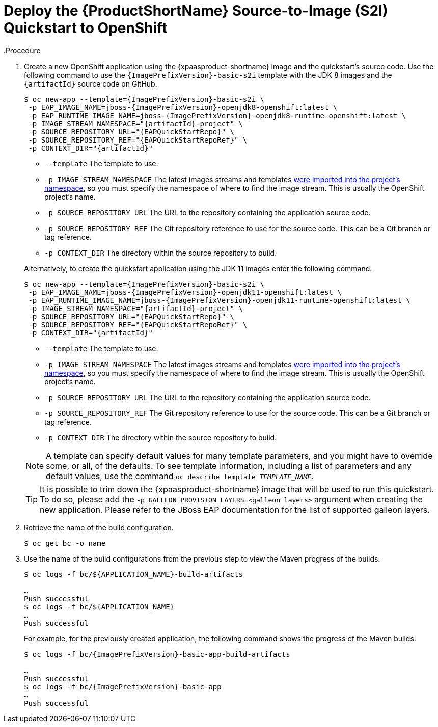 ifndef::xp-deploy-project-skip-header[]
[[deploy_eap_s2i]]
= Deploy the {ProductShortName} Source-to-Image (S2I) Quickstart to OpenShift
endif::[]
.Procedure

ifndef::rest-client-qs[]
. Create a new OpenShift application using the {xpaasproduct-shortname} image and the quickstart's source code. Use the following command to use the `{ImagePrefixVersion}-basic-s2i` template with the JDK 8 images and the `{artifactId}` source code on GitHub.
+
[options="nowrap",subs="+attributes"]
----
$ oc new-app --template={ImagePrefixVersion}-basic-s2i {backslash}
 -p EAP_IMAGE_NAME=jboss-{ImagePrefixVersion}-openjdk8-openshift:latest {backslash}
 -p EAP_RUNTIME_IMAGE_NAME=jboss-{ImagePrefixVersion}-openjdk8-runtime-openshift:latest {backslash}
 -p IMAGE_STREAM_NAMESPACE="{artifactId}-project" {backslash}
 -p SOURCE_REPOSITORY_URL="{EAPQuickStartRepo}" {backslash}
 -p SOURCE_REPOSITORY_REF="{EAPQuickStartRepoRef}" {backslash}
ifdef::uses-h2[]
 -p ENABLE_GENERATE_DEFAULT_DATASOURCE="true" {backslash}
endif::[]
ifdef::uses-jaeger[]
 -p CONTEXT_DIR="{artifactId}" {backslash}
 -e WILDFLY_TRACING_ENABLED="true" {backslash}
 -e JAEGER_SAMPLER_TYPE="const" {backslash}
 -e JAEGER_SAMPLER_PARAM="1" {backslash}
 -e JAEGER_AGENT_HOST="jaeger-agent" {backslash}
 -e JAEGER_AGENT_PORT="6831" {backslash}
 -e JAEGER_SERVICE_NAME="{artifactId}"
endif::[]
ifdef::reactive-messaging-amq-streams[]
 -e MP_MESSAGING_CONNECTOR_SMALLRYE_KAFKA_BOOTSTRAP_SERVERS=my-cluster-kafka-bootstrap:9092 {backslash}
 -p GALLEON_PROVISION_LAYERS=cloud-server,microprofile-reactive-messaging-kafka,h2-default-datasource {backslash}
endif::[]
ifdef::reactive-messaging-rhosak[]
 -e QS_USE_RHOSAK=1 {backslash}
 -e APPLICATION_NAME=mp-rm-qs {backslash}
endif::[]
ifndef::uses-jaeger[]
 -p CONTEXT_DIR="{artifactId}"
endif::[]
----
+
--
* `--template` The template to use.
* `-p IMAGE_STREAM_NAMESPACE` The latest images streams and templates xref:import_imagestreams_templates[were imported into the project's namespace], so you must specify the namespace of where to find the image stream. This is usually the OpenShift project's name.
* `-p SOURCE_REPOSITORY_URL` The URL to the repository containing the application source code.
* `-p SOURCE_REPOSITORY_REF` The Git repository reference to use for the source code. This can be a Git branch or tag reference.
ifdef::uses-h2[]
* `-p ENABLE_GENERATE_DEFAULT_DATASOURCE` Enables the default datasource, which is required by this quickstart.
endif::[]
ifdef::reactive-messaging-amq-streams[]
 * `-e MP_MESSAGING_CONNECTOR_SMALLRYE_KAFKA_BOOTSTRAP_SERVERS=my-cluster-kafka-bootstrap:9092` Sets the location of the AMQ Streams cluster. This environment variable resolves to the same as the MicroProfile Config property `mp.messaging.connector.smallrye-kafka.bootstrap.servers=localhost:9092` used in the quickstart source code. However, the environment variable takes precedence.
 * `-p GALLEON_PROVISION_LAYERS=cloud-server,microprofile-reactive-messaging-kafka,h2-default-datasource` adds Galleon layers needed for this quickstart to run. Behind the scenes they enable the server functionality to run MicroProfile Reactive Messaging applications backed by Kafka.
endif::[]
ifdef::reactive-messaging-rhosak[]
 * `-e QS_USE_RHOSAK=1` This tells the s2i build to include the files from the `extensions/` directory, which end up running the contained `initialize-server.cli` which adds entries to the `microprofile-config-smallrye` subsystem to leverage the ConfigMaps containing the RHOSAK data.
 * `-p APPLICATION_NAME=mp-rm-qs` - This names the application `mp-rm-qs` so it matches the earlier service binding we created.
endif::[]
* `-p CONTEXT_DIR` The directory within the source repository to build.
--
+
Alternatively, to create the quickstart application using the JDK 11 images enter the following command.
+
[options="nowrap",subs="+attributes"]
----
$ oc new-app --template={ImagePrefixVersion}-basic-s2i {backslash}
 -p EAP_IMAGE_NAME=jboss-{ImagePrefixVersion}-openjdk11-openshift:latest \
 -p EAP_RUNTIME_IMAGE_NAME=jboss-{ImagePrefixVersion}-openjdk11-runtime-openshift:latest \
 -p IMAGE_STREAM_NAMESPACE="{artifactId}-project" {backslash}
 -p SOURCE_REPOSITORY_URL="{EAPQuickStartRepo}" {backslash}
 -p SOURCE_REPOSITORY_REF="{EAPQuickStartRepoRef}" {backslash}
ifdef::uses-h2[]
 -p ENABLE_GENERATE_DEFAULT_DATASOURCE="true" {backslash}
endif::[]
ifdef::uses-jaeger[]
 -p CONTEXT_DIR="{artifactId}" {backslash}
 -e WILDFLY_TRACING_ENABLED="true" {backslash}
 -e JAEGER_SAMPLER_TYPE="const" {backslash}
 -e JAEGER_SAMPLER_PARAM="1" {backslash}
 -e JAEGER_AGENT_HOST="jaeger-agent" {backslash}
 -e JAEGER_AGENT_PORT="6831" {backslash}
 -e JAEGER_SERVICE_NAME="{artifactId}"
endif::[]
ifdef::reactive-messaging-amq-streams[]
 -e MP_MESSAGING_CONNECTOR_SMALLRYE_KAFKA_BOOTSTRAP_SERVERS=my-cluster-kafka-bootstrap:9092 {backslash}
 -p GALLEON_PROVISION_LAYERS=cloud-server,microprofile-reactive-messaging-kafka,h2-default-datasource {backslash}
endif::[]
ifdef::reactive-messaging-rhosak[]
 -e QS_USE_RHOSAK=1 {backslash}
 -e APPLICATION_NAME=mp-rm-qs {backslash}
endif::[]
ifndef::uses-jaeger[]
 -p CONTEXT_DIR="{artifactId}"
endif::[]
----
+
--
* `--template` The template to use.
* `-p IMAGE_STREAM_NAMESPACE` The latest images streams and templates xref:import_imagestreams_templates[were imported into the project's namespace], so you must specify the namespace of where to find the image stream. This is usually the OpenShift project's name.
* `-p SOURCE_REPOSITORY_URL` The URL to the repository containing the application source code.
* `-p SOURCE_REPOSITORY_REF` The Git repository reference to use for the source code. This can be a Git branch or tag reference.
ifdef::uses-h2[]
* `-p ENABLE_GENERATE_DEFAULT_DATASOURCE` Enables the default datasource, which is required by this quickstart.
endif::[]
ifdef::reactive-messaging-amq-streams[]
* `-e MP_MESSAGING_CONNECTOR_SMALLRYE_KAFKA_BOOTSTRAP_SERVERS=my-cluster-kafka-bootstrap:9092` Sets the location of the AMQ Streams cluster. This environment variable resolves to the same as the MicroProfile Config property `mp.messaging.connector.smallrye-kafka.bootstrap.servers=localhost:9092` used in the quickstart source code. However, the environment variable takes precedence.
* `-p GALLEON_PROVISION_LAYERS=cloud-server,microprofile-reactive-messaging-kafka,h2-default-datasource` adds Galleon layers needed for this quickstart to run. Behind the scenes they enable the server functionality to run MicroProfile Reactive Messaging applications backed by Kafka.
endif::[]
ifdef::reactive-messaging-rhosak[]
* `-e QS_USE_RHOSAK=1` This tells the s2i build to include the files from the `extensions/` directory, which end up running the contained `initialize-server.cli` which adds entries to the `microprofile-config-smallrye` subsystem to leverage the ConfigMaps containing the RHOSAK data.
* `-p APPLICATION_NAME=mp-rm-qs` - This names the application `mp-rm-qs` so it matches the earlier service binding we created.
endif::[]
* `-p CONTEXT_DIR` The directory within the source repository to build.
--
endif::rest-client-qs[]
ifdef::rest-client-qs[]
. Create new OpenShift applications using the {xpaasproduct-shortname} image and the quickstart's source code. Use the following command to use the `{ImagePrefixVersion}-basic-s2i` template with the JDK 8 images and the `{artifactId}` source code on GitHub.
+
*Country-server application:*
+
[options="nowrap",subs="+attributes"]
----
$ oc new-app --template={ImagePrefixVersion}-basic-s2i {backslash}
 -p EAP_IMAGE_NAME=jboss-{ImagePrefixVersion}-openjdk8-openshift:latest {backslash}
 -p EAP_RUNTIME_IMAGE_NAME=jboss-{ImagePrefixVersion}-openjdk8-runtime-openshift:latest {backslash}
 -p IMAGE_STREAM_NAMESPACE="{artifactId}-project" {backslash}
 -p SOURCE_REPOSITORY_URL="{EAPQuickStartRepo}" {backslash}
 -p SOURCE_REPOSITORY_REF="{EAPQuickStartRepoRef}" {backslash}
ifdef::uses-h2[]
 -p ENABLE_GENERATE_DEFAULT_DATASOURCE="true" {backslash}
endif::[]
 -p CONTEXT_DIR="{artifactId}" \
 -p ARTIFACT_DIR="country-server/target" \
 -p APPLICATION_NAME="country-server"
----
+
--
* `--template` The template to use.
* `-p IMAGE_STREAM_NAMESPACE` The latest images streams and templates xref:import_imagestreams_templates[were imported into the project's namespace], so you must specify the namespace of where to find the image stream. This is usually the OpenShift project's name.
* `-p SOURCE_REPOSITORY_URL` The URL to the repository containing the application source code.
* `-p SOURCE_REPOSITORY_REF` The Git repository reference to use for the source code. This can be a Git branch or tag reference.
ifdef::uses-h2[]
* `-p ENABLE_GENERATE_DEFAULT_DATASOURCE` Enables the default datasource, which is required by this quickstart.
endif::[]
* `-p CONTEXT_DIR` The directory within the source repository to build.
* `-P ARTIFACT_DIR` The directory from which to copy the artifact.
* `-p APPLICATION_NAME` The name of the application.
--
+
Alternatively, to create the *country-server* application using the JDK 11 images enter the following command.
+
[options="nowrap",subs="+attributes"]
----
$ oc new-app --template={ImagePrefixVersion}-basic-s2i {backslash}
 -p EAP_IMAGE_NAME=jboss-{ImagePrefixVersion}-openjdk11-openshift:latest \
 -p EAP_RUNTIME_IMAGE_NAME=jboss-{ImagePrefixVersion}-openjdk11-runtime-openshift:latest \
 -p IMAGE_STREAM_NAMESPACE="{artifactId}-project" {backslash}
 -p SOURCE_REPOSITORY_URL="{EAPQuickStartRepo}" {backslash}
 -p SOURCE_REPOSITORY_REF="{EAPQuickStartRepoRef}" {backslash}
ifdef::uses-h2[]
 -p ENABLE_GENERATE_DEFAULT_DATASOURCE="true" {backslash}
endif::[]
 -p CONTEXT_DIR="{artifactId}" \
 -p ARTIFACT_DIR="country-server/target" \
 -p APPLICATION_NAME="country-server"
----
+
--
* `--template` The template to use.
* `-p IMAGE_STREAM_NAMESPACE` The latest images streams and templates xref:import_imagestreams_templates[were imported into the project's namespace], so you must specify the namespace of where to find the image stream. This is usually the OpenShift project's name.
* `-p SOURCE_REPOSITORY_URL` The URL to the repository containing the application source code.
* `-p SOURCE_REPOSITORY_REF` The Git repository reference to use for the source code. This can be a Git branch or tag reference.
ifdef::uses-h2[]
* `-p ENABLE_GENERATE_DEFAULT_DATASOURCE` Enables the default datasource, which is required by this quickstart.
endif::[]
* `-p CONTEXT_DIR` The directory within the source repository to build.
* `-P ARTIFACT_DIR` The directory from which to copy the artifact.
* `-p APPLICATION_NAME` The name of the application.
--
+
*Country-client application:*
+
[options="nowrap",subs="+attributes"]
----
$ oc new-app --template={ImagePrefixVersion}-basic-s2i {backslash}
 -p EAP_IMAGE_NAME=jboss-{ImagePrefixVersion}-openjdk8-openshift:latest {backslash}
 -p EAP_RUNTIME_IMAGE_NAME=jboss-{ImagePrefixVersion}-openjdk8-runtime-openshift:latest {backslash}
 -p IMAGE_STREAM_NAMESPACE="{artifactId}-project" {backslash}
 -p SOURCE_REPOSITORY_URL="{EAPQuickStartRepo}" {backslash}
 -p SOURCE_REPOSITORY_REF="{EAPQuickStartRepoRef}" {backslash}
ifdef::uses-h2[]
 -p ENABLE_GENERATE_DEFAULT_DATASOURCE="true" {backslash}
endif::[]
 -p CONTEXT_DIR="microprofile-rest-client" \
 -p ARTIFACT_DIR="country-client/target" \
 -p APPLICATION_NAME="country-client" \
 -e JAVA_OPTS_APPEND="-Dorg.wildfly.quickstarts.microprofile.rest.client.CountriesServiceClient/mp-rest/url=http://country-server:8080"
----
+
--
* `--template` The template to use.
* `-p IMAGE_STREAM_NAMESPACE` The latest images streams and templates xref:import_imagestreams_templates[were imported into the project's namespace], so you must specify the namespace of where to find the image stream. This is usually the OpenShift project's name.
* `-p SOURCE_REPOSITORY_URL` The URL to the repository containing the application source code.
* `-p SOURCE_REPOSITORY_REF` The Git repository reference to use for the source code. This can be a Git branch or tag reference.
ifdef::uses-h2[]
* `-p ENABLE_GENERATE_DEFAULT_DATASOURCE` Enables the default datasource, which is required by this quickstart.
endif::[]
* `-p CONTEXT_DIR` The directory within the source repository to build.
* `-P ARTIFACT_DIR` The directory from which to copy the artifact.
* `-p APPLICATION_NAME` The name of the application.
--
+
Alternatively, to create the *country-client* application using the JDK 11 images enter the following command.
+
[options="nowrap",subs="+attributes"]
----
$ oc new-app --template={ImagePrefixVersion}-basic-s2i {backslash}
 -p EAP_IMAGE_NAME=jboss-{ImagePrefixVersion}-openjdk11-openshift:latest \
 -p EAP_RUNTIME_IMAGE_NAME=jboss-{ImagePrefixVersion}-openjdk11-runtime-openshift:latest \
 -p IMAGE_STREAM_NAMESPACE="{artifactId}-project" {backslash}
 -p SOURCE_REPOSITORY_URL="{EAPQuickStartRepo}" {backslash}
 -p SOURCE_REPOSITORY_REF="{EAPQuickStartRepoRef}" {backslash}
ifdef::uses-h2[]
 -p ENABLE_GENERATE_DEFAULT_DATASOURCE="true" {backslash}
endif::[]
 -p CONTEXT_DIR="microprofile-rest-client" \
 -p ARTIFACT_DIR="country-client/target" \
 -p APPLICATION_NAME="country-client" \
 -e JAVA_OPTS_APPEND="-Dorg.wildfly.quickstarts.microprofile.rest.client.CountriesServiceClient/mp-rest/url=http://country-server:8080"
----
+
--
* `--template` The template to use.
* `-p IMAGE_STREAM_NAMESPACE` The latest images streams and templates xref:import_imagestreams_templates[were imported into the project's namespace], so you must specify the namespace of where to find the image stream. This is usually the OpenShift project's name.
* `-p SOURCE_REPOSITORY_URL` The URL to the repository containing the application source code.
* `-p SOURCE_REPOSITORY_REF` The Git repository reference to use for the source code. This can be a Git branch or tag reference.
ifdef::uses-h2[]
* `-p ENABLE_GENERATE_DEFAULT_DATASOURCE` Enables the default datasource, which is required by this quickstart.
endif::[]
* `-p CONTEXT_DIR` The directory within the source repository to build.
* `-P ARTIFACT_DIR` The directory from which to copy the artifact.
* `-p APPLICATION_NAME` The name of the application.
--
endif::rest-client-qs[]

+
NOTE: A template can specify default values for many template parameters, and you might have to override some, or all, of the defaults. To see template information, including a list of parameters and any default values, use the command `oc describe template __TEMPLATE_NAME__`.

+
TIP: It is possible to trim down the {xpaasproduct-shortname} image that will be used to run this quickstart. To do so, please add the `-p GALLEON_PROVISION_LAYERS=<galleon layers>` argument when creating the new application. Please refer to the JBoss EAP documentation for the list of supported galleon layers.

. Retrieve the name of the build configuration.
+
[options="nowrap"]
----
$ oc get bc -o name
----
+
. Use the name of the build configurations from the previous step to view the Maven progress of the builds.
+
[options="nowrap",subs="+quotes"]
----
$ oc logs -f bc/${APPLICATION_NAME}-build-artifacts

…
Push successful
$ oc logs -f bc/${APPLICATION_NAME}
…
Push successful
----
+
For example, for the previously created application, the following command shows the progress of the Maven builds.
+
[options="nowrap",subs="+attributes"]
----
$ oc logs -f bc/{ImagePrefixVersion}-basic-app-build-artifacts

…
Push successful
$ oc logs -f bc/{ImagePrefixVersion}-basic-app
…
Push successful
----
